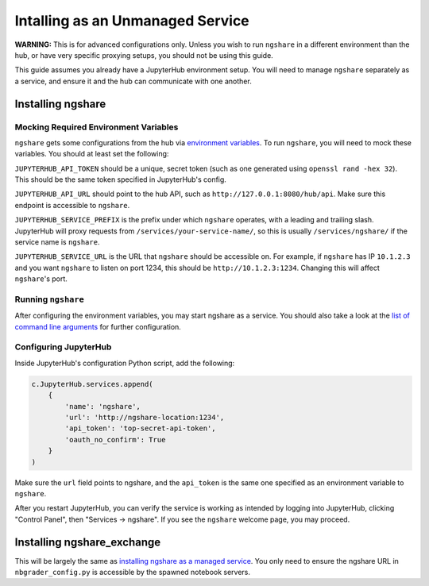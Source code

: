 Intalling as an Unmanaged Service
=================================

**WARNING:** This is for advanced configurations only. Unless you wish to run ``ngshare`` in a different environment than the hub, or have very specific proxying setups, you should not be using this guide.

This guide assumes you already have a JupyterHub environment setup. You will need to manage ``ngshare`` separately as a service, and ensure it and the hub can communicate with one another.

Installing ngshare
------------------

Mocking Required Environment Variables
^^^^^^^^^^^^^^^^^^^^^^^^^^^^^^^^^^^^^^
``ngshare`` gets some configurations from the hub via `environment variables <https://jupyterhub.readthedocs.io/en/stable/reference/services.html#launching-a-hub-managed-service>`_. To run ``ngshare``, you will need to mock these variables. You should at least set the following:

``JUPYTERHUB_API_TOKEN`` should be a unique, secret token (such as one generated using ``openssl rand -hex 32``). This should be the same token specified in JupyterHub's config.

``JUPYTERHUB_API_URL`` should point to the hub API, such as ``http://127.0.0.1:8080/hub/api``. Make sure this endpoint is accessible to ``ngshare``.

``JUPYTERHUB_SERVICE_PREFIX`` is the prefix under which ``ngshare`` operates, with a leading and trailing slash. JupyterHub will proxy requests from ``/services/your-service-name/``, so this is usually ``/services/ngshare/`` if the service name is ``ngshare``.

``JUPYTERHUB_SERVICE_URL`` is the URL that ``ngshare`` should be accessible on. For example, if ``ngshare`` has IP ``10.1.2.3`` and you want ``ngshare`` to listen on port 1234, this should be ``http://10.1.2.3:1234``. Changing this will affect ``ngshare``'s port.

Running ``ngshare``
^^^^^^^^^^^^^^^^^^^
After configuring the environment variables, you may start ngshare as a service. You should also take a look at the `list of command line arguments <cmdline.html>`_ for further configuration.

Configuring JupyterHub
^^^^^^^^^^^^^^^^^^^^^^
Inside JupyterHub's configuration Python script, add the following:

.. code:: python

    c.JupyterHub.services.append(
        {
            'name': 'ngshare',
            'url': 'http://ngshare-location:1234',
            'api_token': 'top-secret-api-token',
            'oauth_no_confirm': True
        }
    )

Make sure the ``url`` field points to ngshare, and the ``api_token`` is the same one specified as an environment variable to ``ngshare``.

After you restart JupyterHub, you can verify the service is working as intended by logging into JupyterHub, clicking "Control Panel", then "Services -> ngshare". If you see the ``ngshare`` welcome page, you may proceed.

Installing ngshare_exchange
---------------------------

This will be largely the same as `installing ngshare as a managed service <install_jupyterhub.html>`_. You only need to ensure the ngshare URL in ``nbgrader_config.py`` is accessible by the spawned notebook servers.
